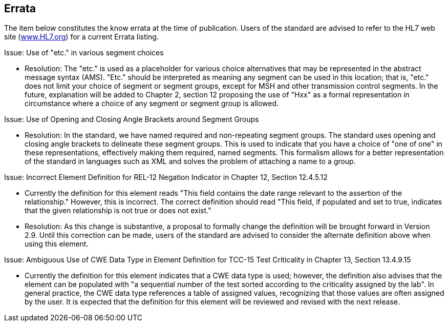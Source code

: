 == Errata
[v291_section="1.12"]

The item below constitutes the know errata at the time of publication. Users of the standard are advised to refer to the HL7 web site (http://www.HL7.org[www.HL7.org]) for a current Errata listing.

[.underline]#Issue: Use of "etc." in various segment choices#

• Resolution: The "etc." is used as a placeholder for various choice alternatives that may be represented in the abstract message syntax (AMS). "Etc." should be interpreted as meaning any segment can be used in this location; that is, "etc." does not limit your choice of segment or segment groups, except for MSH and other transmission control segments. In the future, explanation will be added to Chapter 2, section 12 proposing the use of "Hxx" as a formal representation in circumstance where a choice of any segment or segment group is allowed.

[.underline]#Issue: Use of Opening and Closing Angle Brackets around Segment Groups#

• Resolution: In the standard, we have named required and non-repeating segment groups. The standard uses opening and closing angle brackets to delineate these segment groups. This is used to indicate that you have a choice of "one of one" in these representations, effectively making them required, named segments. This formalism allows for a better representation of the standard in languages such as XML and solves the problem of attaching a name to a group.

[.underline]#Issue: Incorrect Element Definition for REL-12 Negation Indicator in Chapter 12, Section 12.4.5.12#

• Currently the definition for this element reads "This field contains the date range relevant to the assertion of the relationship." However, this is incorrect. The correct definition should read "This field, if populated and set to true, indicates that the given relationship is not true or does not exist."

• Resolution: As this change is substantive, a proposal to formally change the definition will be brought forward in Version 2.9. Until this correction can be made, users of the standard are advised to consider the alternate definition above when using this element.

[.underline]#Issue: Ambiguous Use of CWE Data Type in Element Definition for TCC-15 Test Criticality in Chapter 13, Section 13.4.9.15#

• Currently the definition for this element indicates that a CWE data type is used; however, the definition also advises that the element can be populated with "a sequential number of the test sorted according to the criticality assigned by the lab". In general practice, the CWE data type references a table of assigned values, recognizing that those values are often assigned by the user. It is expected that the definition for this element will be reviewed and revised with the next release.

